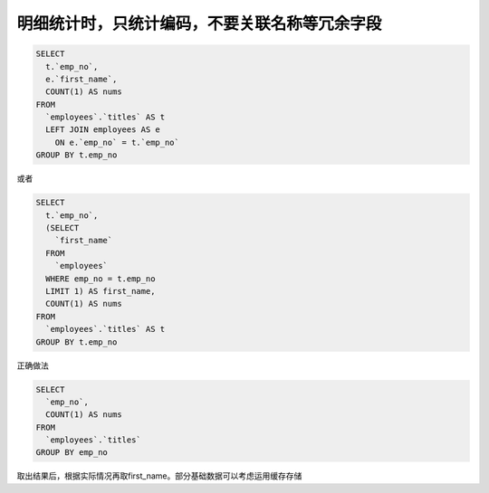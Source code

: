 明细统计时，只统计编码，不要关联名称等冗余字段
===================================================================================

.. code-block:: mysql

    SELECT 
      t.`emp_no`,
      e.`first_name`,
      COUNT(1) AS nums 
    FROM
      `employees`.`titles` AS t 
      LEFT JOIN employees AS e 
        ON e.`emp_no` = t.`emp_no` 
    GROUP BY t.emp_no 

或者

.. code-block:: mysql

    SELECT 
      t.`emp_no`,
      (SELECT 
        `first_name` 
      FROM
        `employees` 
      WHERE emp_no = t.emp_no 
      LIMIT 1) AS first_name,
      COUNT(1) AS nums 
    FROM
      `employees`.`titles` AS t 
    GROUP BY t.emp_no 


正确做法

.. code-block:: mysql

    SELECT 
      `emp_no`,
      COUNT(1) AS nums 
    FROM
      `employees`.`titles` 
    GROUP BY emp_no  


取出结果后，根据实际情况再取first_name。部分基础数据可以考虑运用缓存存储

